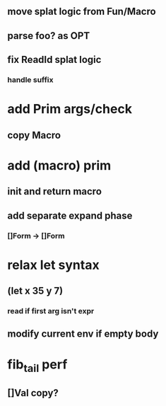 ** move splat logic from Fun/Macro
** parse foo? as OPT
** fix ReadId splat logic
*** handle suffix
* add Prim args/check
** copy Macro
* add (macro) prim
** init and return macro
** add separate expand phase
*** []Form -> []Form
* relax let syntax
** (let x 35 y 7)
*** read if first arg isn't expr
** modify current env if empty body
* fib_tail perf
** []Val copy?
